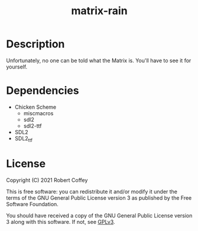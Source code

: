 #+title: matrix-rain

* Description

Unfortunately, no one can be told what the Matrix is. You'll have to see it for
yourself.

* Dependencies

- Chicken Scheme
  - miscmacros
  - sdl2
  - sdl2-ttf
- SDL2
- SDL2_ttf

* License

Copyright (C) 2021 Robert Coffey

This is free software: you can redistribute it and/or modify it under the terms
of the GNU General Public License version 3 as published by the Free Software
Foundation.

You should have received a copy of the GNU General Public License version 3
along with this software. If not, see [[https://www.gnu.org/licenses/gpl-3.0][GPLv3]].
